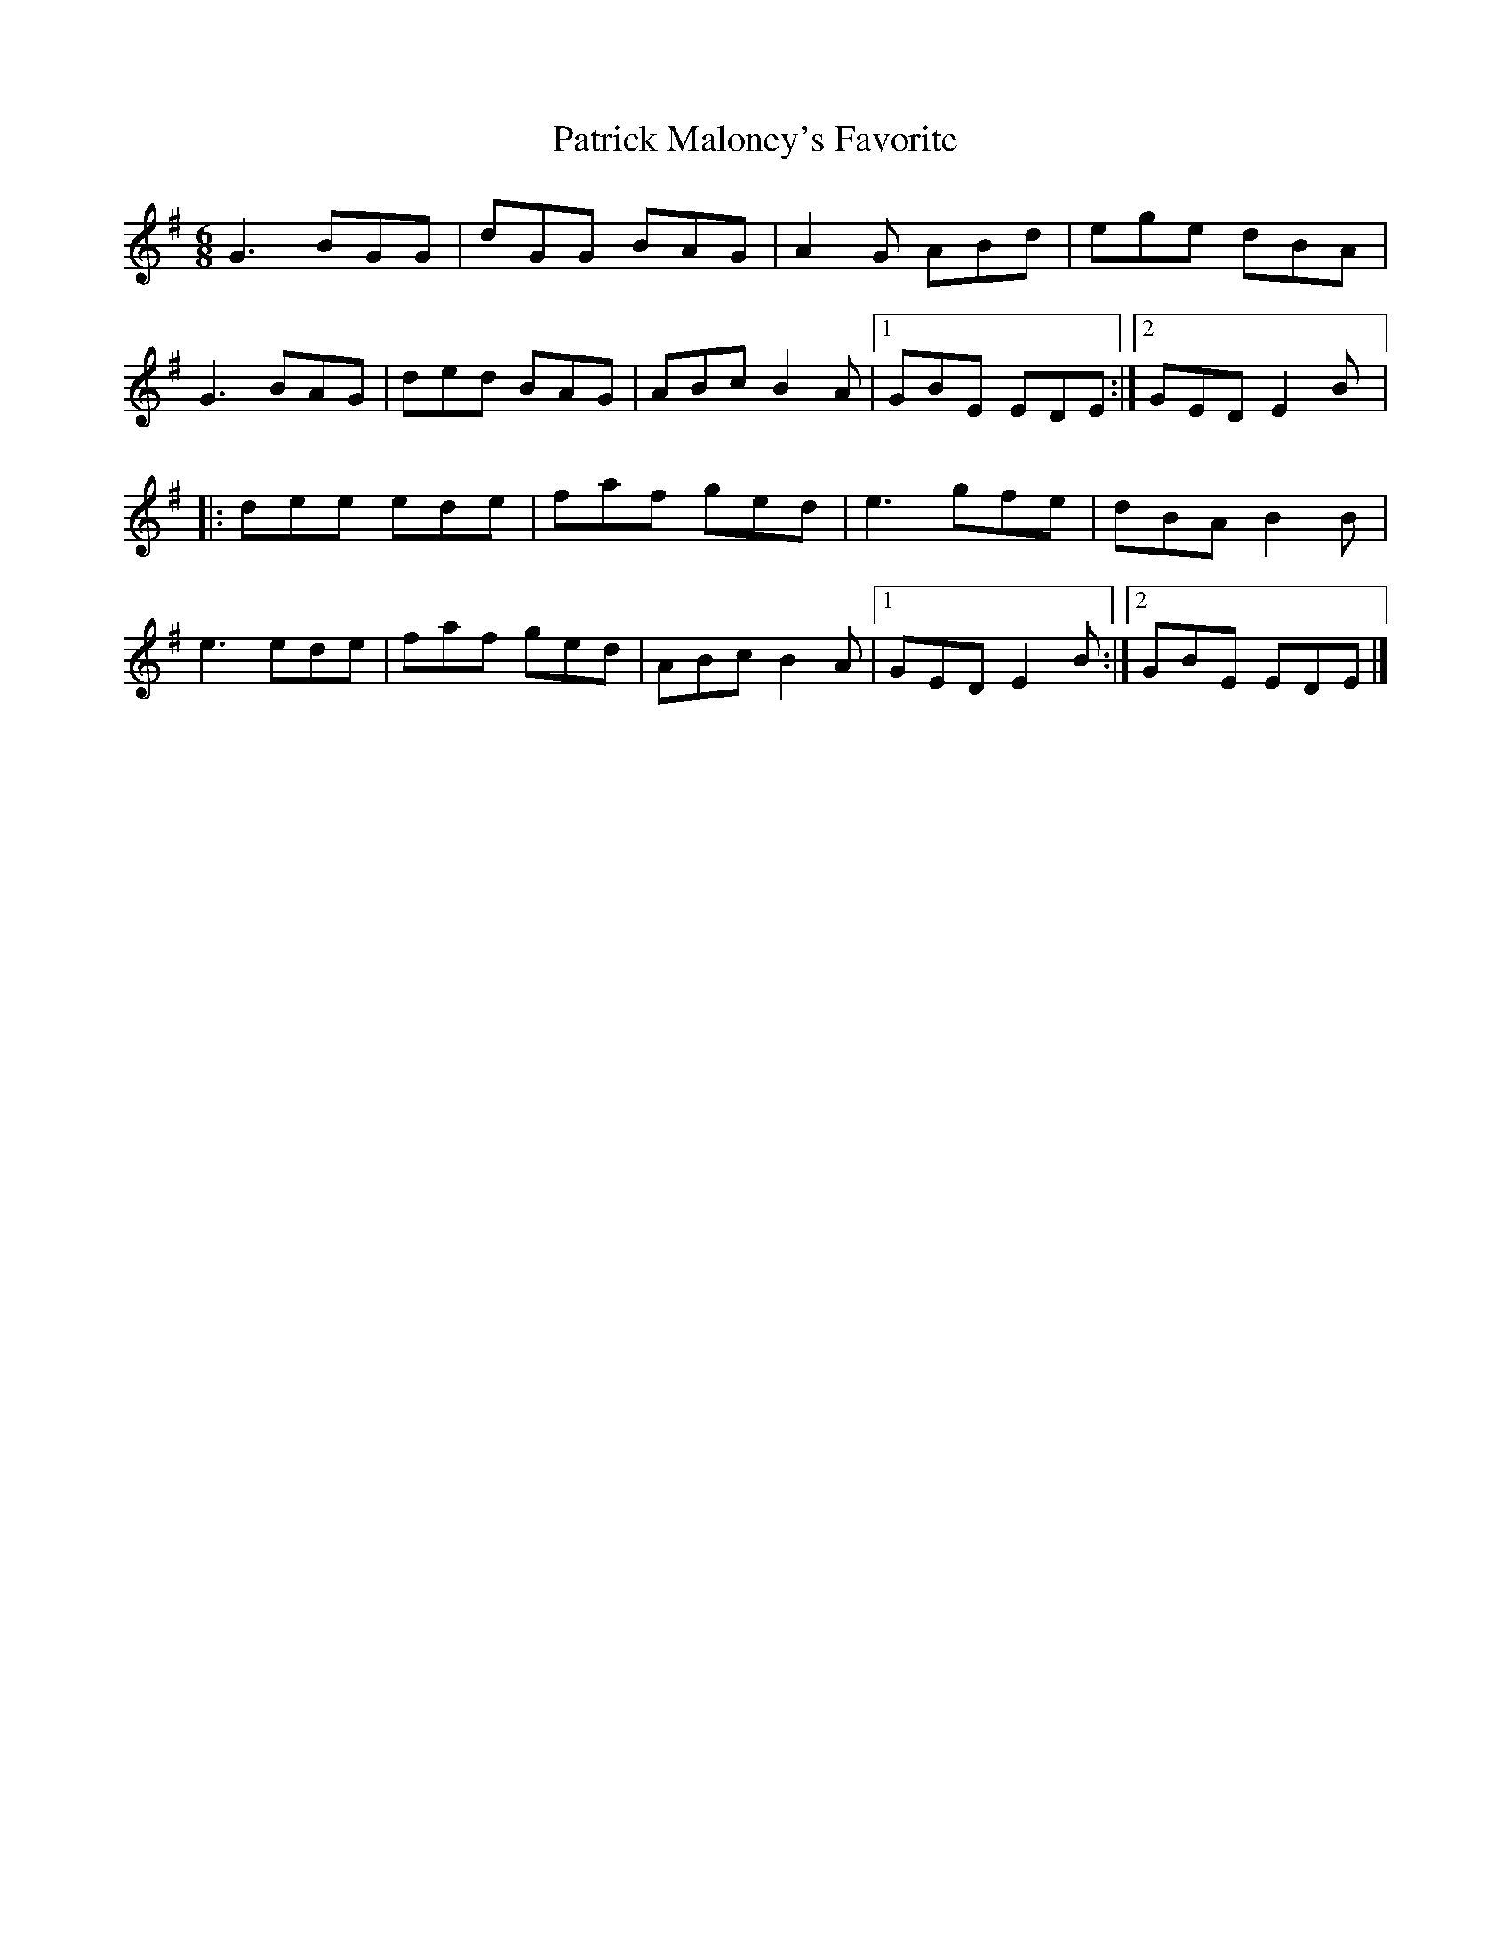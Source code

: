 X:157
T:Patrick Maloney's Favorite
S:John Williams - Steam
R:jig
M:6/8
L:1/8
K:G
G3 BGG | dGG BAG | A2G ABd | ege dBA |
G3 BAG | ded BAG | ABc B2A |1 GBE EDE :|2 GED E2B |:
dee ede | faf ged | e3 gfe | dBA B2B |
e3 ede | faf ged | ABc B2A |1 GED E2B :|2 GBE EDE |]
